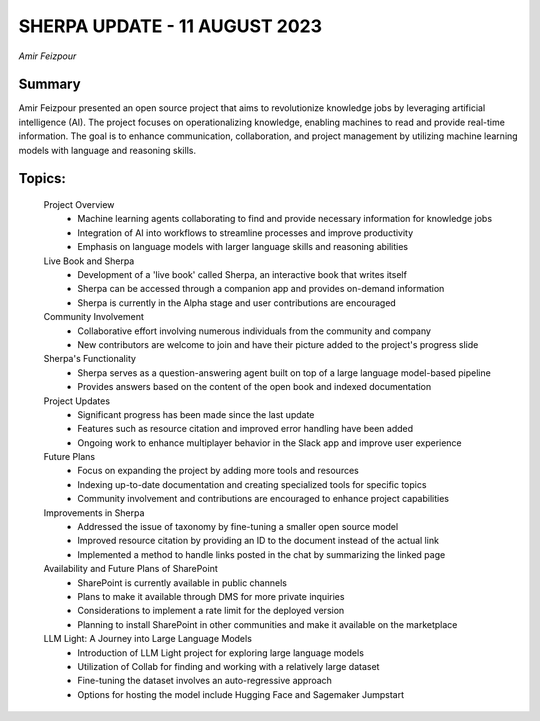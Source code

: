 
SHERPA UPDATE - 11 AUGUST 2023 
==============================
*Amir Feizpour* 

Summary 
-------
Amir Feizpour presented an open source project that aims to revolutionize knowledge jobs by leveraging artificial intelligence (AI). The project focuses on operationalizing knowledge, enabling machines to read and provide real-time information. The goal is to enhance communication, collaboration, and project management by utilizing machine learning models with language and reasoning skills. 

Topics: 
-------
	Project Overview 
		* Machine learning agents collaborating to find and provide necessary information for knowledge jobs 
		* Integration of AI into workflows to streamline processes and improve productivity 
		* Emphasis on language models with larger language skills and reasoning abilities 
	Live Book and Sherpa 
		* Development of a 'live book' called Sherpa, an interactive book that writes itself 
		* Sherpa can be accessed through a companion app and provides on-demand information 
		* Sherpa is currently in the Alpha stage and user contributions are encouraged 
	Community Involvement 
		* Collaborative effort involving numerous individuals from the community and company 
		* New contributors are welcome to join and have their picture added to the project's progress slide 
	Sherpa's Functionality 
		* Sherpa serves as a question-answering agent built on top of a large language model-based pipeline 
		* Provides answers based on the content of the open book and indexed documentation 
	Project Updates 
		* Significant progress has been made since the last update 
		* Features such as resource citation and improved error handling have been added 
		* Ongoing work to enhance multiplayer behavior in the Slack app and improve user experience 
	Future Plans 
		* Focus on expanding the project by adding more tools and resources 
		* Indexing up-to-date documentation and creating specialized tools for specific topics 
		* Community involvement and contributions are encouraged to enhance project capabilities 
	Improvements in Sherpa 
		* Addressed the issue of taxonomy by fine-tuning a smaller open source model 
		* Improved resource citation by providing an ID to the document instead of the actual link 
		* Implemented a method to handle links posted in the chat by summarizing the linked page 
	Availability and Future Plans of SharePoint 
		* SharePoint is currently available in public channels 
		* Plans to make it available through DMS for more private inquiries 
		* Considerations to implement a rate limit for the deployed version 
		* Planning to install SharePoint in other communities and make it available on the marketplace 
	LLM Light: A Journey into Large Language Models 
		* Introduction of LLM Light project for exploring large language models 
		* Utilization of Collab for finding and working with a relatively large dataset 
		* Fine-tuning the dataset involves an auto-regressive approach 
		* Options for hosting the model include Hugging Face and Sagemaker Jumpstart 
